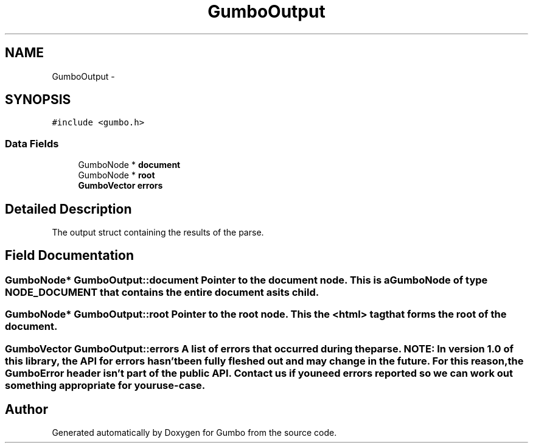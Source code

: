 .TH "GumboOutput" 3 "Fri Aug 9 2013" "Version 0.9.0" "Gumbo" \" -*- nroff -*-
.ad l
.nh
.SH NAME
GumboOutput \- 
.SH SYNOPSIS
.br
.PP
.PP
\fC#include <gumbo\&.h>\fP
.SS "Data Fields"

.in +1c
.ti -1c
.RI "GumboNode * \fBdocument\fP"
.br
.ti -1c
.RI "GumboNode * \fBroot\fP"
.br
.ti -1c
.RI "\fBGumboVector\fP \fBerrors\fP"
.br
.in -1c
.SH "Detailed Description"
.PP 
The output struct containing the results of the parse\&. 
.SH "Field Documentation"
.PP 
.SS "GumboNode* \fBGumboOutput::document\fP"Pointer to the document node\&. This is a GumboNode of type NODE_DOCUMENT that contains the entire document as its child\&. 
.SS "GumboNode* \fBGumboOutput::root\fP"Pointer to the root node\&. This the <html> tag that forms the root of the document\&. 
.SS "\fBGumboVector\fP \fBGumboOutput::errors\fP"A list of errors that occurred during the parse\&. NOTE: In version 1\&.0 of this library, the API for errors hasn't been fully fleshed out and may change in the future\&. For this reason, the GumboError header isn't part of the public API\&. Contact us if you need errors reported so we can work out something appropriate for your use-case\&. 

.SH "Author"
.PP 
Generated automatically by Doxygen for Gumbo from the source code\&.
